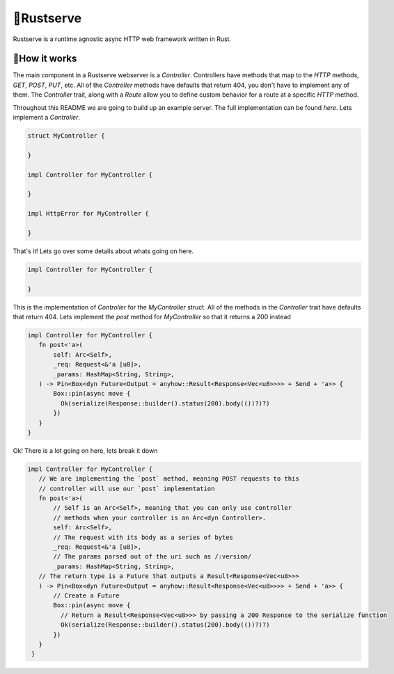 🍦Rustserve
============

Rustserve is a runtime agnostic async HTTP web framework written in Rust.  


📖How it works
--------------

The main component in a Rustserve webserver is a `Controller`.  Controllers have
methods that map to the `HTTP` methods, `GET`, `POST`, `PUT`, etc.  All of the
`Controller` methods have defaults that return 404, you don't have to implement
any of them.  The `Controller` trait, along with a `Route` allow you to define
custom behavior for a route at a specific `HTTP` method.  

Throughout this README we are going to build up an example server.  The full
implementation can be found `here`. Lets implement a `Controller`.  

.. code-block:: rust

   struct MyController {

   }

   impl Controller for MyController {

   }

   impl HttpError for MyController {

   }

That's it!  Lets go over some details about whats going on here.  

.. code-block:: rust

   impl Controller for MyController {

   }

This is the implementation of `Controller` for the `MyController` struct.  All
of the methods in the `Controller` trait have defaults that return 404.  Lets
implement the `post` method for `MyController` so that it returns a 200 instead

.. code-block:: rust

   impl Controller for MyController {
      fn post<'a>(
          self: Arc<Self>,
          _req: Request<&'a [u8]>,
          _params: HashMap<String, String>,
      ) -> Pin<Box<dyn Future<Output = anyhow::Result<Response<Vec<u8>>>> + Send + 'a>> {
          Box::pin(async move {
            Ok(serialize(Response::builder().status(200).body(())?)?)
          })
      }
   }

Ok! There is a lot going on here, lets break it down

.. code-block:: rust

   impl Controller for MyController {
      // We are implementing the `post` method, meaning POST requests to this
      // controller will use our `post` implementation
      fn post<'a>(
          // Self is an Arc<Self>, meaning that you can only use controller
          // methods when your controller is an Arc<dyn Controller>.  
          self: Arc<Self>,
          // The request with its body as a series of bytes
          _req: Request<&'a [u8]>,
          // The params parsed out of the uri such as /:version/
          _params: HashMap<String, String>,
      // The return type is a Future that outputs a Result<Response<Vec<u8>>>
      ) -> Pin<Box<dyn Future<Output = anyhow::Result<Response<Vec<u8>>>> + Send + 'a>> {
          // Create a Future
          Box::pin(async move {
            // Return a Result<Response<Vec<u8>>> by passing a 200 Response to the serialize function
            Ok(serialize(Response::builder().status(200).body(())?)?)
          })
      }
    }
   
